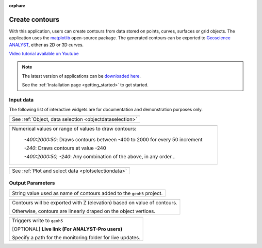 :orphan:

.. _contourApp:

Create contours
===============

With this application, users can create contours from data stored on points,
curves, surfaces or grid objects.  The application uses the `matplotlib
<https://matplotlib.org/>`_ open-source package. The generated contours can be
exported to `Geoscience ANALYST
<https://mirageoscience.com/mining-industry-software/geoscience-analyst/>`_,
either as 2D or 3D curves.

`Video tutorial available on Youtube <https://youtu.be/sjaQzZlm8qQ>`_


.. figure:: ./images/Contouring_app.png
        :align: center
        :alt: inv_app



.. note:: The latest version of applications can be `downloaded here <https://github.com/MiraGeoscience/geoapps/archive/develop.zip>`_.

          See the :ref:`Installation page <getting_started>` to get started.


Input data
----------

The following list of interactive widgets are for documentation and demonstration purposes only.


.. list-table::
   :header-rows: 0

   * - .. jupyter-execute::
            :hide-code:

            from geoapps.selection import ObjectDataSelection
            ObjectDataSelection(
            select_multiple=True, add_groups=True,
                 h5file=r"../assets/FlinFlon.geoh5",
                 objects="Data_FEM_pseudo3D",
            ).widget
   * - See :ref:`Object, data selection <objectdataselection>`

.. list-table::
   :header-rows: 0

   * - .. jupyter-execute::
            :hide-code:

            from geoapps.processing import ContourValues
            app = ContourValues(
                h5file=r"../assets/FlinFlon.geoh5",
                contours="-400:100:2000, -240"
            )
            app.contours
   * - Numerical values or range of values to draw contours:

        *-400:2000:50*: Draws contours between -400 to 2000 for every 50 increment

        *-240*: Draws contours at value -240

        *-400:2000:50, -240*: Any combination of the above, in any order...

.. list-table::
   :header-rows: 0

   * - .. jupyter-execute::
            :hide-code:

            from geoapps.plotting import PlotSelection2D
            app = PlotSelection2D(
              h5file=r"../assets/FlinFlon.geoh5",
            )
            app.widget
   * - See :ref:`Plot and select data <plotselectiondata>`

Output Parameters
-----------------

.. list-table::
   :header-rows: 0

   * - .. jupyter-execute::
            :hide-code:

            from geoapps.processing import ContourValues
            app = ContourValues(
                h5file=r"../assets/FlinFlon.geoh5",
            )
            app.export_as
   * - String value used as name of contours added to the ``geoh5`` project.

.. list-table::
   :header-rows: 0

   * - .. jupyter-execute::
            :hide-code:

            from geoapps.processing import ContourValues
            app = ContourValues(
                h5file=r"../assets/FlinFlon.geoh5",
            )
            app.z_value
   * - Contours will be exported with Z (elevation) based on value of contours.

       Otherwise, contours are linearly draped on the object vertices.



.. list-table::
   :header-rows: 0

   * - .. jupyter-execute::
            :hide-code:

            from geoapps.processing import ContourValues
            app = ContourValues(
                h5file=r"../assets/FlinFlon.geoh5",
            )
            app.trigger_widget
   * - Triggers write to ``geoh5``

       [OPTIONAL] **Live link (For ANALYST-Pro users)**

       Specify a path for the monitoring folder for live updates.
